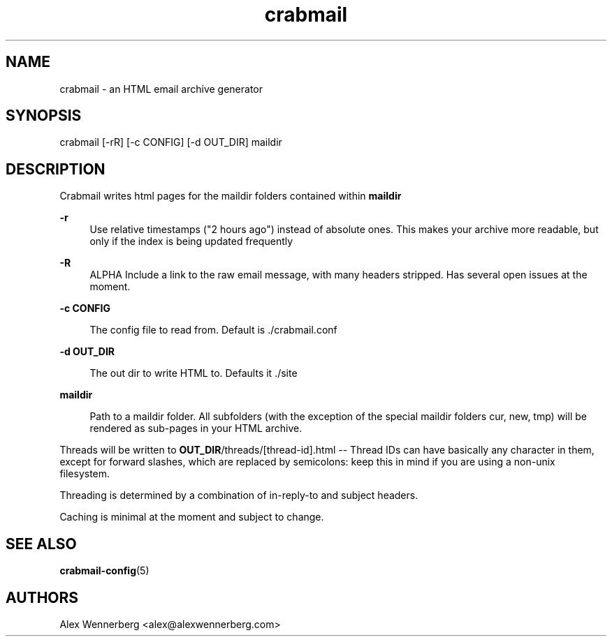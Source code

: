 .\" Generated by scdoc 1.11.2
.\" Complete documentation for this program is not available as a GNU info page
.ie \n(.g .ds Aq \(aq
.el       .ds Aq '
.nh
.ad l
.\" Begin generated content:
.TH "crabmail" "1" "2022-01-13"
.P
.SH NAME
.P
crabmail - an HTML email archive generator
.P
.SH SYNOPSIS
.P
crabmail [-rR] [-c CONFIG] [-d OUT_DIR] maildir
.P
.SH DESCRIPTION
.P
Crabmail writes html pages for the maildir folders contained within \fBmaildir\fR
.P
\fB-r\fR
.RS 4
Use relative timestamps ("2 hours ago") instead of absolute ones.\& This makes
your archive more readable, but only if the index is being updated frequently
.P
.RE
\fB-R\fR
.RS 4
ALPHA Include a link to the raw email message, with many headers stripped.\&
Has several open issues at the moment.\&
.P
.RE
\fB-c CONFIG\fR
.P
.RS 4
The config file to read from.\& Default is .\&/crabmail.\&conf
.P
.RE
\fB-d OUT_DIR\fR
.RS 4
.P
The out dir to write HTML to.\& Defaults it .\&/site
.P
.RE
\fBmaildir\fR
.P
.RS 4
Path to a maildir folder.\& All subfolders (with the exception of the special
maildir folders cur, new, tmp) will be rendered as sub-pages in your HTML
archive.\& 
.P
.RE
Threads will be written to \fBOUT_DIR\fR/threads/[thread-id].\&html -- Thread IDs can
have basically any character in them, except for forward slashes, which are
replaced by semicolons: keep this in mind if you are using a non-unix
filesystem.\&
.P
Threading is determined by a combination of in-reply-to and subject headers.\&
.P
Caching is minimal at the moment and subject to change.\&
.P
.SH SEE ALSO
.P
\fBcrabmail-config\fR(5) 
.P
.SH AUTHORS
Alex Wennerberg <alex@alexwennerberg.\&com>
